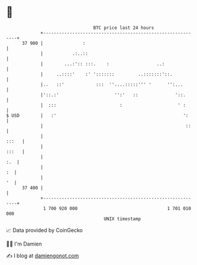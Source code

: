 * 👋

#+begin_example
                                    BTC price last 24 hours                    
                +------------------------------------------------------------+ 
         37 900 |               :                                            | 
                |           .:..::                                           | 
                |        ...:':: :::.    :                  ..:              | 
                |     ..::::'    :' ':::::::         ..:::::::'::.           | 
                |..   ::'            :::  ''....:::::''' '      '':...       | 
                |'::.:'                     '':'   ::              '::.      | 
                |  :::                        :                     ' :      | 
   $ USD        |   :'                                                ':     | 
                |                                                      ::    | 
                |                                                      :::   | 
                |                                                      :::   | 
                |                                                        :.  | 
                |                                                         :  | 
                |                                                         '  | 
         37 400 |                                                            | 
                +------------------------------------------------------------+ 
                 1 700 920 000                                  1 701 010 000  
                                        UNIX timestamp                         
#+end_example
📈 Data provided by CoinGecko

🧑‍💻 I'm Damien

✍️ I blog at [[https://www.damiengonot.com][damiengonot.com]]
